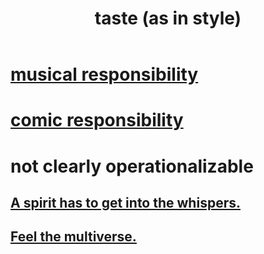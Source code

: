 :PROPERTIES:
:ID:       255a4912-7dbf-47f4-bff3-3917432616ef
:ROAM_ALIASES: style
:END:
#+title: taste (as in style)
* [[id:1714269c-56fc-4c72-9faa-eebf49c6a07f][musical responsibility]]
* [[id:ff5f634a-f8fa-482c-95a7-6be10e55e58d][comic responsibility]]
* not clearly operationalizable
** [[id:9627caa5-b77e-40b5-a260-70d83c1b6926][A spirit has to get into the whispers.]]
** [[id:b8e13c7a-a5ad-4049-adc0-5325eb0f5116][Feel the multiverse.]]
